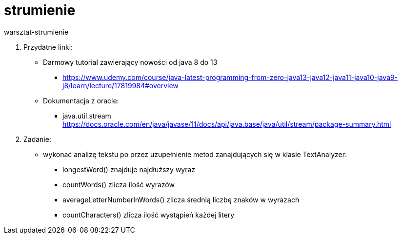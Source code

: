 # strumienie
warsztat-strumienie

1. Przydatne linki: +
* Darmowy tutorial zawierający nowości od java 8 do 13 +
** https://www.udemy.com/course/java-latest-programming-from-zero-java13-java12-java11-java10-java9-j8/learn/lecture/17819984#overview
* Dokumentacja z oracle: +
** java.util.stream +
https://docs.oracle.com/en/java/javase/11/docs/api/java.base/java/util/stream/package-summary.html

2. Zadanie:
* wykonać analizę tekstu po przez uzupełnienie metod zanajdujących się w klasie TextAnalyzer:
** longestWord() znajduje najdłuższy wyraz
** countWords() zlicza ilość wyrazów
** averageLetterNumberInWords() zlicza średnią liczbę znaków w wyrazach
** countCharacters() zlicza ilość wystąpień każdej litery